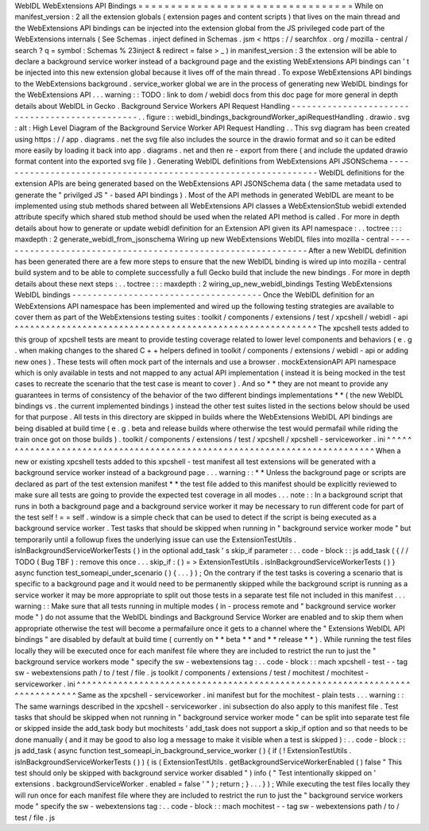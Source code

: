 WebIDL
WebExtensions
API
Bindings
=
=
=
=
=
=
=
=
=
=
=
=
=
=
=
=
=
=
=
=
=
=
=
=
=
=
=
=
=
=
=
=
=
While
on
manifest_version
:
2
all
the
extension
globals
(
extension
pages
and
content
scripts
)
that
lives
on
the
main
thread
and
the
WebExtensions
API
bindings
can
be
injected
into
the
extension
global
from
the
JS
privileged
code
part
of
the
WebExtensions
internals
(
See
Schemas
.
inject
defined
in
Schemas
.
jsm
<
https
:
/
/
searchfox
.
org
/
mozilla
-
central
/
search
?
q
=
symbol
:
Schemas
%
23inject
&
redirect
=
false
>
_
)
in
manifest_version
:
3
the
extension
will
be
able
to
declare
a
background
service
worker
instead
of
a
background
page
and
the
existing
WebExtensions
API
bindings
can
'
t
be
injected
into
this
new
extension
global
because
it
lives
off
of
the
main
thread
.
To
expose
WebExtensions
API
bindings
to
the
WebExtensions
background
.
service_worker
global
we
are
in
the
process
of
generating
new
WebIDL
bindings
for
the
WebExtensions
API
.
.
.
warning
:
:
TODO
:
link
to
dom
/
webidl
docs
from
this
doc
page
for
more
general
in
depth
details
about
WebIDL
in
Gecko
.
Background
Service
Workers
API
Request
Handling
-
-
-
-
-
-
-
-
-
-
-
-
-
-
-
-
-
-
-
-
-
-
-
-
-
-
-
-
-
-
-
-
-
-
-
-
-
-
-
-
-
-
-
-
-
-
-
.
.
figure
:
:
webidl_bindings_backgroundWorker_apiRequestHandling
.
drawio
.
svg
:
alt
:
High
Level
Diagram
of
the
Background
Service
Worker
API
Request
Handling
.
.
This
svg
diagram
has
been
created
using
https
:
/
/
app
.
diagrams
.
net
the
svg
file
also
includes
the
source
in
the
drawio
format
and
so
it
can
be
edited
more
easily
by
loading
it
back
into
app
.
diagrams
.
net
and
then
re
-
export
from
there
(
and
include
the
updated
drawio
format
content
into
the
exported
svg
file
)
.
Generating
WebIDL
definitions
from
WebExtensions
API
JSONSchema
-
-
-
-
-
-
-
-
-
-
-
-
-
-
-
-
-
-
-
-
-
-
-
-
-
-
-
-
-
-
-
-
-
-
-
-
-
-
-
-
-
-
-
-
-
-
-
-
-
-
-
-
-
-
-
-
-
-
-
-
-
-
-
WebIDL
definitions
for
the
extension
APIs
are
being
generated
based
on
the
WebExtensions
API
JSONSchema
data
(
the
same
metadata
used
to
generate
the
"
privilged
JS
"
-
based
API
bindings
)
.
Most
of
the
API
methods
in
generated
WebIDL
are
meant
to
be
implemented
using
stub
methods
shared
between
all
WebExtensions
API
classes
a
WebExtensionStub
webidl
extended
attribute
specify
which
shared
stub
method
should
be
used
when
the
related
API
method
is
called
.
For
more
in
depth
details
about
how
to
generate
or
update
webidl
definition
for
an
Extension
API
given
its
API
namespace
:
.
.
toctree
:
:
:
maxdepth
:
2
generate_webidl_from_jsonschema
Wiring
up
new
WebExtensions
WebIDL
files
into
mozilla
-
central
-
-
-
-
-
-
-
-
-
-
-
-
-
-
-
-
-
-
-
-
-
-
-
-
-
-
-
-
-
-
-
-
-
-
-
-
-
-
-
-
-
-
-
-
-
-
-
-
-
-
-
-
-
-
-
-
-
-
-
-
-
After
a
new
WebIDL
definition
has
been
generated
there
are
a
few
more
steps
to
ensure
that
the
new
WebIDL
binding
is
wired
up
into
mozilla
-
central
build
system
and
to
be
able
to
complete
successfully
a
full
Gecko
build
that
include
the
new
bindings
.
For
more
in
depth
details
about
these
next
steps
:
.
.
toctree
:
:
:
maxdepth
:
2
wiring_up_new_webidl_bindings
Testing
WebExtensions
WebIDL
bindings
-
-
-
-
-
-
-
-
-
-
-
-
-
-
-
-
-
-
-
-
-
-
-
-
-
-
-
-
-
-
-
-
-
-
-
-
-
Once
the
WebIDL
definition
for
an
WebExtensions
API
namespace
has
been
implemented
and
wired
up
the
following
testing
strategies
are
available
to
cover
them
as
part
of
the
WebExtensions
testing
suites
:
toolkit
/
components
/
extensions
/
test
/
xpcshell
/
webidl
-
api
^
^
^
^
^
^
^
^
^
^
^
^
^
^
^
^
^
^
^
^
^
^
^
^
^
^
^
^
^
^
^
^
^
^
^
^
^
^
^
^
^
^
^
^
^
^
^
^
^
^
^
^
^
^
^
^
^
^
The
xpcshell
tests
added
to
this
group
of
xpcshell
tests
are
meant
to
provide
testing
coverage
related
to
lower
level
components
and
behaviors
(
e
.
g
.
when
making
changes
to
the
shared
C
+
+
helpers
defined
in
toolkit
/
components
/
extensions
/
webidl
-
api
or
adding
new
ones
)
.
These
tests
will
often
mock
part
of
the
internals
and
use
a
browser
.
mockExtensionAPI
API
namespace
which
is
only
available
in
tests
and
not
mapped
to
any
actual
API
implementation
(
instead
it
is
being
mocked
in
the
test
cases
to
recreate
the
scenario
that
the
test
case
is
meant
to
cover
)
.
And
so
*
*
they
are
not
meant
to
provide
any
guarantees
in
terms
of
consistency
of
the
behavior
of
the
two
different
bindings
implementations
*
*
(
the
new
WebIDL
bindings
vs
.
the
current
implemented
bindings
)
instead
the
other
test
suites
listed
in
the
sections
below
should
be
used
for
that
purpose
.
All
tests
in
this
directory
are
skipped
in
builds
where
the
WebExtensions
WebIDL
API
bindings
are
being
disabled
at
build
time
(
e
.
g
.
beta
and
release
builds
where
otherwise
the
test
would
permafail
while
riding
the
train
once
got
on
those
builds
)
.
toolkit
/
components
/
extensions
/
test
/
xpcshell
/
xpcshell
-
serviceworker
.
ini
^
^
^
^
^
^
^
^
^
^
^
^
^
^
^
^
^
^
^
^
^
^
^
^
^
^
^
^
^
^
^
^
^
^
^
^
^
^
^
^
^
^
^
^
^
^
^
^
^
^
^
^
^
^
^
^
^
^
^
^
^
^
^
^
^
^
^
^
^
^
^
^
^
^
When
a
new
or
existing
xpcshell
tests
added
to
this
xpcshell
-
test
manifest
all
test
extensions
will
be
generated
with
a
background
service
worker
instead
of
a
background
page
.
.
.
warning
:
:
*
*
Unless
the
background
page
or
scripts
are
declared
as
part
of
the
test
extension
manifest
*
*
the
test
file
added
to
this
manifest
should
be
explicitly
reviewed
to
make
sure
all
tests
are
going
to
provide
the
expected
test
coverage
in
all
modes
.
.
.
note
:
:
In
a
background
script
that
runs
in
both
a
background
page
and
a
background
service
worker
it
may
be
necessary
to
run
different
code
for
part
of
the
test
self
!
=
=
self
.
window
is
a
simple
check
that
can
be
used
to
detect
if
the
script
is
being
executed
as
a
background
service
worker
.
Test
tasks
that
should
be
skipped
when
running
in
"
background
service
worker
mode
"
but
temporarily
until
a
followup
fixes
the
underlying
issue
can
use
the
ExtensionTestUtils
.
isInBackgroundServiceWorkerTests
(
)
in
the
optional
add_task
'
s
skip_if
parameter
:
.
.
code
-
block
:
:
js
add_task
(
{
/
/
TODO
(
Bug
TBF
)
:
remove
this
once
.
.
.
skip_if
:
(
)
=
>
ExtensionTestUtils
.
isInBackgroundServiceWorkerTests
(
)
}
async
function
test_someapi_under_scenario
(
)
{
.
.
.
}
)
;
On
the
contrary
if
the
test
tasks
is
covering
a
scenario
that
is
specific
to
a
background
page
and
it
would
need
to
be
permanently
skipped
while
the
background
script
is
running
as
a
service
worker
it
may
be
more
appropriate
to
split
out
those
tests
in
a
separate
test
file
not
included
in
this
manifest
.
.
.
warning
:
:
Make
sure
that
all
tests
running
in
multiple
modes
(
in
-
process
remote
and
"
background
service
worker
mode
"
)
do
not
assume
that
the
WebIDL
bindings
and
Background
Service
Worker
are
enabled
and
to
skip
them
when
appropriate
otherwise
the
test
will
become
a
permafailure
once
it
gets
to
a
channel
where
the
"
Extensions
WebIDL
API
bindings
"
are
disabled
by
default
at
build
time
(
currently
on
*
*
beta
*
*
and
*
*
release
*
*
)
.
While
running
the
test
files
locally
they
will
be
executed
once
for
each
manifest
file
where
they
are
included
to
restrict
the
run
to
just
the
"
background
service
workers
mode
"
specify
the
sw
-
webextensions
tag
:
.
.
code
-
block
:
:
mach
xpcshell
-
test
-
-
tag
sw
-
webextensions
path
/
to
/
test
/
file
.
js
toolkit
/
components
/
extensions
/
test
/
mochitest
/
mochitest
-
serviceworker
.
ini
^
^
^
^
^
^
^
^
^
^
^
^
^
^
^
^
^
^
^
^
^
^
^
^
^
^
^
^
^
^
^
^
^
^
^
^
^
^
^
^
^
^
^
^
^
^
^
^
^
^
^
^
^
^
^
^
^
^
^
^
^
^
^
^
^
^
^
^
^
^
^
^
^
^
^
^
Same
as
the
xpcshell
-
serviceworker
.
ini
manifest
but
for
the
mochitest
-
plain
tests
.
.
.
warning
:
:
The
same
warnings
described
in
the
xpcshell
-
serviceworker
.
ini
subsection
do
also
apply
to
this
manifest
file
.
Test
tasks
that
should
be
skipped
when
not
running
in
"
background
service
worker
mode
"
can
be
split
into
separate
test
file
or
skipped
inside
the
add_task
body
but
mochitests
'
add_task
does
not
support
a
skip_if
option
and
so
that
needs
to
be
done
manually
(
and
it
may
be
good
to
also
log
a
message
to
make
it
visible
when
a
test
is
skipped
)
:
.
.
code
-
block
:
:
js
add_task
(
async
function
test_someapi_in_background_service_worker
(
)
{
if
(
!
ExtensionTestUtils
.
isInBackgroundServiceWorkerTests
(
)
)
{
is
(
ExtensionTestUtils
.
getBackgroundServiceWorkerEnabled
(
)
false
"
This
test
should
only
be
skipped
with
background
service
worker
disabled
"
)
info
(
"
Test
intentionally
skipped
on
'
extensions
.
backgroundServiceWorker
.
enabled
=
false
'
"
)
;
return
;
}
.
.
.
}
)
;
While
executing
the
test
files
locally
they
will
run
once
for
each
manifest
file
where
they
are
included
to
restrict
the
run
to
just
the
"
background
service
workers
mode
"
specify
the
sw
-
webextensions
tag
:
.
.
code
-
block
:
:
mach
mochitest
-
-
tag
sw
-
webextensions
path
/
to
/
test
/
file
.
js
